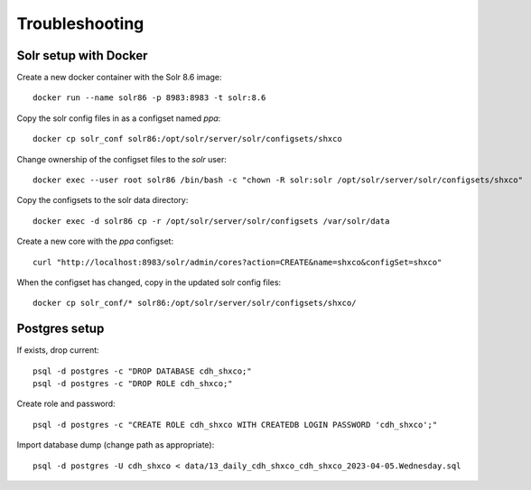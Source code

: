 Troubleshooting
===============

Solr setup with Docker
----------------------

Create a new docker container with the Solr 8.6 image::

    docker run --name solr86 -p 8983:8983 -t solr:8.6

Copy the solr config files in as a configset named `ppa`::

    docker cp solr_conf solr86:/opt/solr/server/solr/configsets/shxco

Change ownership  of the configset files to the `solr` user::

    docker exec --user root solr86 /bin/bash -c "chown -R solr:solr /opt/solr/server/solr/configsets/shxco"

Copy the configsets to the solr data directory::

    docker exec -d solr86 cp -r /opt/solr/server/solr/configsets /var/solr/data

Create a new core with the `ppa` configset::

    curl "http://localhost:8983/solr/admin/cores?action=CREATE&name=shxco&configSet=shxco"

When the configset has changed, copy in the updated solr config files::

    docker cp solr_conf/* solr86:/opt/solr/server/solr/configsets/shxco/


Postgres setup
--------------

If exists, drop current::

    psql -d postgres -c "DROP DATABASE cdh_shxco;"
    psql -d postgres -c "DROP ROLE cdh_shxco;"

Create role and password::

    psql -d postgres -c "CREATE ROLE cdh_shxco WITH CREATEDB LOGIN PASSWORD 'cdh_shxco';"

Import database dump (change path as appropriate)::

    psql -d postgres -U cdh_shxco < data/13_daily_cdh_shxco_cdh_shxco_2023-04-05.Wednesday.sql
